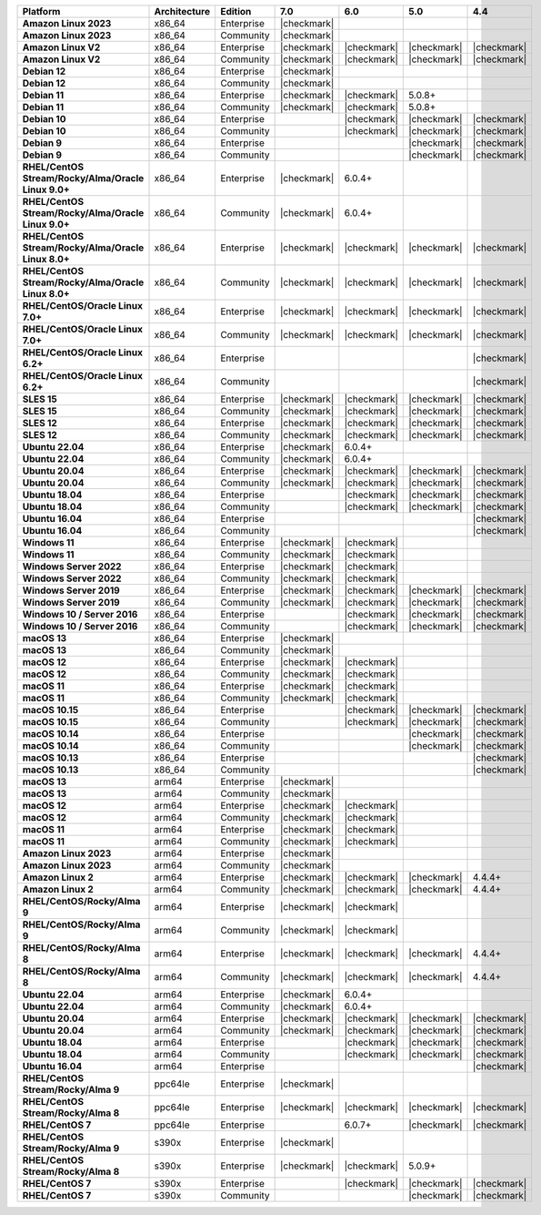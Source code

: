 .. list-table::
   :header-rows: 1
   :stub-columns: 1
   :class: compatibility
   :widths: 20 20 20 10 10 10 10 

   * - Platform
     - Architecture
     - Edition
     - 7.0
     - 6.0
     - 5.0     
     - 4.4          

   * - Amazon Linux 2023
     - x86_64
     - Enterprise
     - |checkmark|
     -
     - 
     - 

   * - Amazon Linux 2023
     - x86_64
     - Community
     - |checkmark|
     -
     - 
     - 

   * - Amazon Linux V2
     - x86_64
     - Enterprise
     - |checkmark|
     - |checkmark|
     - |checkmark|
     - |checkmark|

   * - Amazon Linux V2
     - x86_64
     - Community
     - |checkmark|
     - |checkmark|
     - |checkmark|
     - |checkmark|

   * - Debian 12
     - x86_64
     - Enterprise
     - |checkmark|
     - 
     - 
     -

   * - Debian 12
     - x86_64
     - Community
     - |checkmark|
     - 
     - 
     -  
  
   * - Debian 11
     - x86_64
     - Enterprise
     - |checkmark| 
     - |checkmark|
     - 5.0.8+
     - 

   * - Debian 11
     - x86_64
     - Community
     - |checkmark|
     - |checkmark|
     - 5.0.8+
     - 

   * - Debian 10
     - x86_64
     - Enterprise
     - 
     - |checkmark|
     - |checkmark|
     - |checkmark|

   * - Debian 10
     - x86_64
     - Community
     -
     - |checkmark|
     - |checkmark|
     - |checkmark|

   * - Debian 9
     - x86_64
     - Enterprise
     -
     -
     - |checkmark|
     - |checkmark|

   * - Debian 9
     - x86_64
     - Community
     -
     -
     - |checkmark|
     - |checkmark|

   * - RHEL/CentOS Stream/Rocky/Alma/Oracle Linux 9.0+
     - x86_64
     - Enterprise
     - |checkmark|
     - 6.0.4+
     -
     -

   * - RHEL/CentOS Stream/Rocky/Alma/Oracle Linux 9.0+
     - x86_64
     - Community
     - |checkmark|
     - 6.0.4+
     -
     -
   
   * - RHEL/CentOS Stream/Rocky/Alma/Oracle Linux 8.0+
     - x86_64
     - Enterprise
     - |checkmark|
     - |checkmark|
     - |checkmark|
     - |checkmark|

   * - RHEL/CentOS Stream/Rocky/Alma/Oracle Linux 8.0+
     - x86_64
     - Community
     - |checkmark|
     - |checkmark|
     - |checkmark|
     - |checkmark|

   * - RHEL/CentOS/Oracle Linux 7.0+
     - x86_64
     - Enterprise
     - |checkmark|
     - |checkmark|
     - |checkmark|
     - |checkmark|

   * - RHEL/CentOS/Oracle Linux 7.0+
     - x86_64
     - Community
     - |checkmark|
     - |checkmark|
     - |checkmark|
     - |checkmark|

   * - RHEL/CentOS/Oracle Linux 6.2+
     - x86_64
     - Enterprise
     -
     -
     -
     - |checkmark|

   * - RHEL/CentOS/Oracle Linux 6.2+
     - x86_64
     - Community
     -
     -
     -
     - |checkmark|

   * - SLES 15
     - x86_64
     - Enterprise
     - |checkmark|
     - |checkmark|
     - |checkmark|
     - |checkmark|

   * - SLES 15
     - x86_64
     - Community
     - |checkmark|
     - |checkmark|
     - |checkmark|
     - |checkmark|

   * - SLES 12
     - x86_64
     - Enterprise
     - |checkmark|
     - |checkmark|
     - |checkmark|
     - |checkmark|

   * - SLES 12
     - x86_64
     - Community
     - |checkmark|
     - |checkmark|
     - |checkmark|
     - |checkmark|

   * - Ubuntu 22.04
     - x86_64
     - Enterprise
     - |checkmark|
     - 6.0.4+
     -
     -

   * - Ubuntu 22.04
     - x86_64
     - Community
     - |checkmark|
     - 6.0.4+
     -
     -

   * - Ubuntu 20.04
     - x86_64
     - Enterprise
     - |checkmark|
     - |checkmark|
     - |checkmark|
     - |checkmark|

   * - Ubuntu 20.04
     - x86_64
     - Community
     - |checkmark|
     - |checkmark|
     - |checkmark|
     - |checkmark|

   * - Ubuntu 18.04
     - x86_64
     - Enterprise
     -
     - |checkmark|
     - |checkmark|
     - |checkmark|

   * - Ubuntu 18.04
     - x86_64
     - Community
     -
     - |checkmark|
     - |checkmark|
     - |checkmark|

   * - Ubuntu 16.04
     - x86_64
     - Enterprise
     -
     -
     -
     - |checkmark|

   * - Ubuntu 16.04
     - x86_64
     - Community
     -
     -
     -
     - |checkmark|

   * - Windows 11 
     - x86_64 
     - Enterprise 
     - |checkmark|
     - |checkmark|
     -
     -

   * - Windows 11
     - x86_64 
     - Community 
     - |checkmark|
     - |checkmark|
     -
     -

   * - Windows Server 2022 
     - x86_64 
     - Enterprise 
     - |checkmark|
     - |checkmark|
     -
     -

   * - Windows Server 2022 
     - x86_64 
     - Community 
     - |checkmark|
     - |checkmark|
     -
     -

   * - Windows Server 2019
     - x86_64
     - Enterprise
     - |checkmark|
     - |checkmark|
     - |checkmark|
     - |checkmark|

   * - Windows Server 2019
     - x86_64
     - Community
     - |checkmark|
     - |checkmark|
     - |checkmark|
     - |checkmark|

   * - Windows 10 / Server 2016
     - x86_64
     - Enterprise
     -
     - |checkmark|
     - |checkmark|
     - |checkmark|

   * - Windows 10 / Server 2016
     - x86_64
     - Community
     -
     - |checkmark|
     - |checkmark|
     - |checkmark|

   * - macOS 13
     - x86_64 
     - Enterprise 
     - |checkmark|
     - 
     - 
     - 
    
   * - macOS 13 
     - x86_64
     - Community
     - |checkmark|
     - 
     -
     -

   * - macOS 12 
     - x86_64 
     - Enterprise 
     - |checkmark|
     - |checkmark|
     - 
     -
    
   * - macOS 12 
     - x86_64
     - Community
     - |checkmark|
     - |checkmark|
     -
     -

   * - macOS 11
     - x86_64
     - Enterprise
     - |checkmark|
     - |checkmark|
     - 
     - 

   * - macOS 11
     - x86_64
     - Community
     - |checkmark|
     - |checkmark|
     - 
     - 
   
   * - macOS 10.15
     - x86_64 
     - Enterprise 
     - 
     - |checkmark|
     - |checkmark|
     - |checkmark|

   * - macOS 10.15
     - x86_64 
     - Community 
     - 
     - |checkmark|
     - |checkmark|
     - |checkmark|

   * - macOS 10.14
     - x86_64
     - Enterprise
     -
     -
     - |checkmark|
     - |checkmark|

   * - macOS 10.14
     - x86_64
     - Community
     -
     -
     - |checkmark|
     - |checkmark|

   * - macOS 10.13
     - x86_64
     - Enterprise
     -
     -
     -
     - |checkmark|

   * - macOS 10.13
     - x86_64
     - Community
     -
     -
     -
     - |checkmark|

   * - macOS 13
     - arm64 
     - Enterprise 
     - |checkmark|
     - 
     - 
     - 
    
   * - macOS 13
     - arm64
     - Community
     - |checkmark|
     -
     -
     -

   * - macOS 12
     - arm64 
     - Enterprise 
     - |checkmark|
     - |checkmark|
     - 
     -
    
   * - macOS 12
     - arm64
     - Community
     - |checkmark|
     - |checkmark|
     -
     -

   * - macOS 11
     - arm64
     - Enterprise
     - |checkmark|
     - |checkmark|
     - 
     - 

   * - macOS 11
     - arm64
     - Community
     - |checkmark|
     - |checkmark|
     - 
     - 

   * - Amazon Linux 2023
     - arm64
     - Enterprise
     - |checkmark|
     -
     -
     -

   * - Amazon Linux 2023
     - arm64
     - Community
     - |checkmark|
     -
     -
     -

   * - Amazon Linux 2
     - arm64
     - Enterprise
     - |checkmark|
     - |checkmark|
     - |checkmark|
     - 4.4.4+

   * - Amazon Linux 2
     - arm64
     - Community
     - |checkmark|
     - |checkmark|
     - |checkmark|
     - 4.4.4+

   * - RHEL/CentOS/Rocky/Alma 9
     - arm64
     - Enterprise
     - |checkmark|
     - |checkmark|
     -
     - 

   * - RHEL/CentOS/Rocky/Alma 9
     - arm64
     - Community
     - |checkmark|
     - |checkmark|
     -
     - 

   * - RHEL/CentOS/Rocky/Alma 8
     - arm64
     - Enterprise
     - |checkmark|
     - |checkmark|
     - |checkmark|
     - 4.4.4+

   * - RHEL/CentOS/Rocky/Alma 8
     - arm64
     - Community
     - |checkmark|
     - |checkmark|
     - |checkmark|
     - 4.4.4+

   * - Ubuntu 22.04
     - arm64
     - Enterprise
     - |checkmark|
     - 6.0.4+
     -
     -

   * - Ubuntu 22.04
     - arm64
     - Community
     - |checkmark|
     - 6.0.4+
     -
     -
   
   * - Ubuntu 20.04
     - arm64
     - Enterprise
     - |checkmark|
     - |checkmark|
     - |checkmark|
     - |checkmark|

   * - Ubuntu 20.04
     - arm64
     - Community
     - |checkmark|
     - |checkmark|
     - |checkmark|
     - |checkmark|

   * - Ubuntu 18.04
     - arm64
     - Enterprise
     -
     - |checkmark|
     - |checkmark|
     - |checkmark|

   * - Ubuntu 18.04
     - arm64
     - Community
     -
     - |checkmark|
     - |checkmark|
     - |checkmark|

   * - Ubuntu 16.04
     - arm64
     - Enterprise
     -
     -
     - 
     - |checkmark|

   * - RHEL/CentOS Stream/Rocky/Alma 9
     - ppc64le
     - Enterprise
     - |checkmark|
     - 
     -
     -

   * - RHEL/CentOS Stream/Rocky/Alma 8
     - ppc64le
     - Enterprise
     - |checkmark|
     - |checkmark|
     - |checkmark| 
     - |checkmark|

   * - RHEL/CentOS 7
     - ppc64le
     - Enterprise
     - 
     - 6.0.7+
     - |checkmark| 
     - |checkmark|

   * - RHEL/CentOS Stream/Rocky/Alma 9
     - s390x
     - Enterprise
     - |checkmark|
     - 
     - 
     -

   * - RHEL/CentOS Stream/Rocky/Alma 8
     - s390x
     - Enterprise
     - |checkmark|
     - |checkmark|
     - 5.0.9+
     -

   * - RHEL/CentOS 7
     - s390x
     - Enterprise
     -
     - |checkmark|
     - |checkmark|
     - |checkmark|

   * - RHEL/CentOS 7
     - s390x
     - Community
     -
     - 
     - |checkmark|
     - |checkmark|

